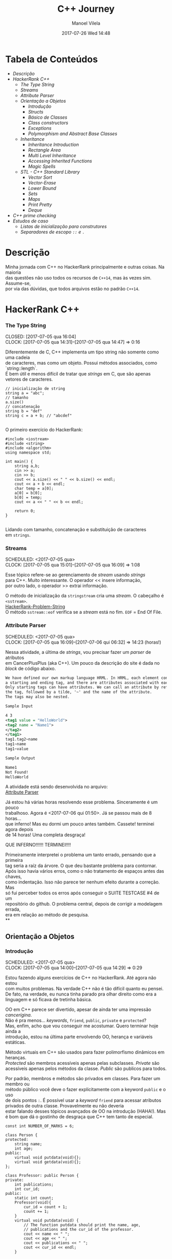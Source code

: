 #+STARTUP: showall
#+STARTUP: hidestars
#+OPTIONS: H:3 num:nil tags:nil \n:t ^:nil todo:nil tasks:done toc:nil timestamps:t
#+TAGS: c++, programming, hackerrank
#+LAYOUT: post
#+AUTHOR: Manoel Vilela
#+DATE: 2017-07-26 Wed 14:48
#+TITLE: C++ Journey
#+DESCRIPTION: Uma jornada no mundo infernal de C++ através do HackerRank
#+CATEGORIES: c++, programming, hackerrank
#+COMMENTS: true

#+BEGIN_HTML
<style>
  pre.src {
    background-color: #303030;
    color: #e5e5e5;
    padding: 1em;
    padding-top: 1em;
    padding-right: 1em;
    padding-bottom: 1em;
    padding-left: 1em;
  }
</style>
#+END_HTML


* Tabela de Conteúdos  :TOC_3_org:
:PROPERTIES:
:CUSTOM_ID: toc-org
:END:
- [[Descrição][Descrição]]
- [[HackerRank C++][HackerRank C++]]
    - [[The Type String][The Type String]]
    - [[Streams][Streams]]
    - [[Attribute Parser][Attribute Parser]]
  - [[Orientação a Objetos][Orientação a Objetos]]
    - [[Introdução][Introdução]]
    - [[Structs][Structs]]
    - [[Básico de Classes][Básico de Classes]]
    - [[Class constructors][Class constructors]]
    - [[Exceptions][Exceptions]]
    - [[Polymorphism and Abstract Base Classes][Polymorphism and Abstract Base Classes]]
  - [[Inheritance][Inheritance]]
    - [[Inheritance Introduction][Inheritance Introduction]]
    - [[Rectangle Area][Rectangle Area]]
    - [[Multi Level Inheritance][Multi Level Inheritance]]
    - [[Accessing Inherited Functions][Accessing Inherited Functions]]
    - [[Magic Spells][Magic Spells]]
  - [[STL - C++ Standard Library][STL - C++ Standard Library]]
    - [[Vector Sort][Vector Sort]]
    - [[Vector-Erase][Vector-Erase]]
    - [[Lower Bound][Lower Bound]]
    - [[Sets][Sets]]
    - [[Maps][Maps]]
    - [[Print Pretty][Print Pretty]]
    - [[Deque][Deque]]
- [[C++ prime checking][C++ prime checking]]
- [[Estudos de caso][Estudos de caso]]
  - [[Listas de inicialização para construtores][Listas de inicialização para construtores]]
  - [[Separadores de escopo ~::~ e ~.~][Separadores de escopo ~::~ e ~.~]]

* DONE Descrição

Minha jornada com C++ no HackerRank principalmente e outras coisas. Na maioria
das questões não uso todos os recursos de ~C++14~, mas às vezes sim. Assume-se,
por via das dúvidas, que todos arquivos estão no padrão ~C++14~.

* DONE HackerRank C++
   CLOSED: [2017-07-26 qua 14:34]
*** DONE The Type String
    SCHEDULED: <2017-07-05 qua>
    CLOSED: [2017-07-05 qua 16:04]
    CLOCK: [2017-07-05 qua 14:31]--[2017-07-05 qua 14:47] =>  0:16

Diferentemente de C, C++ implementa um tipo string não somente como uma cadeia
de caracteres, mas como um objeto. Possui métodos associados, como `string::length`.
É bem útil e menos difícil de tratar que /strings/ em C, que são apenas vetores de caracteres.


#+BEGIN_SRC C++
// inicialização de string
string a = "abc";
// tamanho
a.size()
// concatenação
string b = "def"
string c = a + b; // "abcdef"

#+END_SRC

O primeiro exercício do HackerRank:

#+BEGIN_SRC C++
#include <iostream>
#include <string>
#include <algorithm>
using namespace std;

int main() {
    string a,b;
    cin >> a;
    cin >> b;
    cout << a.size() << " " << b.size() << endl;
    cout << a + b << endl;
    char temp = a[0];
    a[0] = b[0];
    b[0] = temp;
    cout << a << " " << b << endl;

    return 0;
}

#+END_SRC


Lidando com tamanho, concatenação e substituição de caracteres
em ~strings~.

*** DONE Streams
    CLOSED: [2017-07-05 qua 16:20]
    SCHEDULED: <2017-07-05 qua>
    CLOCK: [2017-07-05 qua 15:01]--[2017-07-05 qua 16:09] =>  1:08

Esse tópico refere-se ao gerenciamento de /stream/ usando /strings/
para C++. Muito interessante. O operador << insere informação,
por outro lado, o operador >> extrai informação.


O método de inicialização da ~stringstream~ cria uma /stream/. O cabeçalho é ~<sstream>~.
[[https://github.com/ryukinix/cpp-journey/tree/master/Strings/strings-2.cpp][HackerRank-Problem-String]]
O método ~sstream::eof~ verifica se a /stream/ está no fim. ~EOF~ = End Of File.

*** DONE Attribute Parser
    CLOSED: [2017-07-06 qui 06:49]
    SCHEDULED: <2017-07-05 qua>
    CLOCK: [2017-07-05 qua 16:09]--[2017-07-06 qui 06:32] => 14:23 (horas!)

Nessa atividade, a última de /strings/, vou precisar fazer um /parser/ de atributos
em CancerPlusPlus (aka C++). Um pouco da descrição do site é dada no /block/ de código abaixo.

#+BEGIN_SRC xml
We have defined our own markup language HRML. In HRML, each element consists of
a starting and ending tag, and there are attributes associated with each tag.
Only starting tags can have attributes. We can call an attribute by referencing
the tag, followed by a tilde, '~' and the name of the attribute.
The tags may also be nested.

Sample Input

4 3
<tag1 value = "HelloWorld">
<tag2 name = "Name1">
</tag2>
</tag1>
tag1.tag2~name
tag1~name
tag1~value

Sample Output

Name1
Not Found!
HelloWorld
#+END_SRC

A atividade está sendo desenvolvida no arquivo:
[[https://github.com/ryukinix/cpp-journey/tree/master/Strings/strings-3-attribute-parser.cpp][Attribute Parser]]

Já estou há várias horas resolvendo esse problema. Sinceramente é um pouco
trabalhoso. Agora é <2017-07-06 qui 01:50>. Já se passou mais de 8 horas...
que inferno! Mas eu dormi um pouco antes também. Cassete! terminei agora depois
de 14 horas! Uma completa desgraça!

QUE INFERNO!!!!!! TERMINEI!!!!

Primeiramente interpretei o problema um tanto errado, pensando que a primeira
tag seria a raíz da árvore. O que deu bastante problema para contornar.
Após isso havia vários erros, como o não tratamento de espaços antes das chaves,
como indentação. Isso não parece ter nenhum efeito durante a correção. Mas
só fui perceber todos os erros após conseguir o SUITE TESTCASE #4 de um
repositório do github. O problema central, depois de corrigir a modelagem errada,
era em relação ao método de pesquisa.
**
** DONE Orientação a Objetos
   CLOSED: [2017-07-09 dom 00:02]
*** DONE Introdução
   CLOSED: [2017-07-06 qui 20:57]
   SCHEDULED: <2017-07-05 qua>
   CLOCK: [2017-07-05 qua 14:00]--[2017-07-05 qua 14:29] =>  0:29

Estou fazendo alguns exercícios de C++ no HackerRank. Até agora não estou
com muitos problemas. Na verdade C++ não é tão difícil quanto eu pensei.
De fato, na verdade, eu nunca tinha parado pra olhar direito como era a
linguagem e só ficava de tretinha básica.

OO em C++ parece ser divertido, apesar de ainda ter uma impressão /cancerígina/.
Não é pra menos... /keywords/, ~friend~, ~public~, ~private~ e ~protected~?
Mas, enfim, acho que vou conseguir me acostumar. Quero terminar hoje ainda a
introdução, estou na última parte envolvendo OO, herança e variáveis estáticas.

Método virtuais em C++ são usados para fazer polimorfismo dinâmicos em heranças.
/Protected/ são membros acessíveis apenas pelas subclasses. /Private/ são
acessíveis apenas pelos métodos da classe. /Public/ são publicos para todos.

Por padrão, membros e métodos são privados em classes. Para fazer um membro ou
método público você deve o fazer explicitamente com a keyword ~public~ e o uso
de dois pontos ~:~. É possível usar a /keyword/ ~friend~ para acessar atributos
privados de outra classe. Provavelmente eu não deveria
estar falando desses tópicos avançados de OO na introdução (HAHA!). Mas
é bom que dá o gostinho de desgraça que C++ tem tanto de especial.
#+BEGIN_SRC C++
const int NUMBER_OF_MARKS = 6;

class Person {
protected:
    string name;
    int age;
public:
    virtual void putdata(void){};
    virtual void getdata(void){};
};

class Professor: public Person {
private:
    int publications;
    int cur_id;
public:
    static int count;
    Professor(void){
        cur_id = count + 1;
        count += 1;
    }
    virtual void putdata(void) {
        // The function putdata should print the name, age,
        // publications and the cur_id of the professor.
        cout << name << " ";
        cout << age << " ";
        cout << publications << " ";
        cout << cur_id << endl;
    }

    virtual void getdata(void) {
        cin >> name;
        cin >> age;
        cin >> publications;
    }
};

class Student: public Person {
private:
    int marks[NUMBER_OF_MARKS];
    int _sum_marks() {
        int total = 0;
        for (int i = 0; i < NUMBER_OF_MARKS; i++) {
            total += marks[i];
        }
        return total;
    }
    int cur_id;
public:
    static int count;
    Student(void) {
        cur_id = count + 1;
        count += 1;
    }
    virtual void putdata(void) {
        // The function putdata should print the name, age,
        // sum of the marks and the cur_id of the student.
        cout << name << " ";
        cout << age << " ";
        cout << _sum_marks() << " ";
        cout << cur_id << endl;

    }

    virtual void getdata(void) {
        cin >> name;
        cin >> age;
        for (int i = 0; i < NUMBER_OF_MARKS; i++){
            cin >> marks[i];
        }

    }

};

int Professor::count = 0;
int Student::count = 0;

#+END_SRC

Construtores podem ser definidos uma ou várias vezes.
No entanto, destrutores só podem ser definidos uma vez.

*** DONE Structs
   CLOSED: [2017-07-06 qui 06:58]
   SCHEDULED: <2017-07-06 qui>
   CLOCK: [2017-07-06 qui 06:51]--[2017-07-06 qui 06:57] =>  0:06

Os structs em C++ são semelhantes de C, no entanto eles são como classes
com membros e métodos públicos por padrão. Usualmente structs são usados apenas
para agrupar membros de variáveis numa estrutura compartilhada, podendo assim,
criar estrutura de dados mais complexas.

*** DONE Básico de Classes
   CLOSED: [2017-07-06 qui 08:00]
   SCHEDULED: <2017-07-05 qua>
   CLOCK: [2017-07-06 qui 06:58]--[2017-07-06 qui 08:00] =>  1:02

Por padrão classes tem seus métodos e atributos privados, sendo reservado as
keywords para controle de acesso: ~protected~, ~private~ e ~public~.
Uma prática comum em C++ é deixar todos os atributos privados ou protegidos
(case for uma classe base de herança), então criar /getters/ e /setters/ públicos.

Um exemplo de código abaixo é dado:

#+BEGIN_SRC C++
class Student {
private:
    string name;
    int age;
public:
    string get_mame() {
        return name;
    }

    string get_age() {
        return age;
    }

    void set_name(string new_name) {
        name = new_name;
    }

    void set_age(int new_age) {
        age = new_age;
    }
}

#+END_SRC

*** DONE Class constructors
    CLOSED: [2017-07-06 qui 08:50]
    SCHEDULED: <2017-07-06 qui>

Construtores são chamados na inicialização de uma classe. Podem possuir um ou mais,
com diferentes assinaturas.
Os tipos de construtores são três:

1. Construtor padrão
2. Construtor parametrizado
3. Construtor de cópia

Exemplo: [[https://github.com/ryukinix/cpp-journey/tree/master/Classes/constructor.cpp][ConstructorsExample.cpp]]

*** DONE Exceptions
   CLOSED: [2017-07-06 qui 20:42]
   SCHEDULED: <2017-07-06 qui>

C++ permite criar exceções personalizadas ao criar uma herança da classe
~exception~. O método descritivo da exceção é ~const char* what(){}~.
Uma atividade simples foi feita em: [[https://github.com/ryukinix/cpp-journey/tree/master/Classes/exception.cpp][Exceptions.cpp]]
Blocos ~try/catch~ são usados pra lidar com exceções que ocorreram.
~throw Exception();~ é usado para sinalizar uma exceção.

Minha próxima atividade no HackerRank é a respeito de um servidor para
capturar exceções customizadas.
[[https://github.com/ryukinix/cpp-journey/tree/master/Classes/CustomExceptions.cpp][CustomExceptions.cpp]]

Todas as exceções padrões tem como base classe ~std::exception~.
Uma maneira simples de capturar uma exceção e imprimi-la, é desta maneira:

#+BEGIN_SRC C++
#include <exception> // definição da classe base std::exception
#include <stdexcept> // várias exceções padrões para ser usadas
try {
    std::cout << 1/0;
} catch(std::exception const& e) {
    std::cout << "Erro do capeta: " << e.what();
} catch(...) {
    // essa sessão captura qualquer exceção não esperada
}
#+END_SRC

Exceções definidas no cabeçalho <stdexcept>
- ~bad_alloc~
- ~bad_cast~
- ~bad_exception~
- ~bad_typeid~
- ~logic_error~
  - ~domain_error~
  - ~invalid_argument~
  - ~length_error~
  - ~out_of_range~
- ~runtime_error~
  - ~range_error~
  - ~overflow_error~
  - ~underflow_error~
*** DONE Polymorphism and Abstract Base Classes
    CLOSED: [2017-07-08 sáb 05:23]
    CLOCK: [2017-07-08 sáb 02:20]--[2017-07-08 sáb 05:21] =>  3:01
    CLOCK: [2017-07-06 qui 20:49]--[2017-07-07 sex 22:43] => 25:54

Comecei a fazer essa atividade agora às <2017-07-06 qui 20:51>.
Polimorfismo é quando um método na herança é modificado. Em C++
existem as chamadas Classes Abstratas de Base, onde é permitido que elas
possuam apenas métodos virtuais para futuramente, numa herança, realizar
polimorfismo.

Essa última atividade é bem /cabulosa/. O objetivo é implementar um sistema
de /cache/ usando listas duplamente encadeadas e, além disso, fazer de tal maneira
que use os conceitos referentes a polimorfismo numa classe chamada Cache.

As atividades a serem desenvolvidas aqui podem ser encontradas em:
[[https://github.com/ryukinix/cpp-journey/tree/master/Classes/AbstractPolymorphism.cpp][AbstractPolymorphism.cpp]].

Depois de um dia tentando ter um progresso com essa atividade, já consegui
implementar a funcionalidade básica do ~Cache~. No entanto, os testes com maiores
entradas estão com problemas. De acordo com a execução do HackerRank, está
ocorrendo ~segfault~. Acredito que possa ser devido o não tratamento direto
da desalocação dos objetos Nó durante a chamada de void ~pop_node();~ que
desaloca a cauda da lista. Contínuo essa atividade mais tarde.

De fato durante o ~pop_node()~; há um vazamento de memória. A referência do objeto
é perdida, mas no entanto o objeto em si não é removido. Foi realizado uma
verificação manual na versão deste [[https://github.com/ryukinix/cpp-journey/tree/master/commit/bb6741d41c74cca1974bb41f3cd0f865a0d7be2c][commit]].
A estratégia assumida é para gerenciar corretamente a memória durante as novas
alocações.

Como eu suspeitava, a função ~LRUCache::pop_node()~ que estava vazando memória.
Após a adição das instruções pra desalocar tanto a cauda como também a entrada
desse nó no ~HashMap mp~, os testes do HackerRank passaram. Mas demorei demais pra
fazer tudo. Quase 30 horas! Bem que no HackerRank comentava que era uma questão
difícil.

** DONE Inheritance
    CLOSED: [2017-07-09 dom 00:02] SCHEDULED: <2017-07-08 sáb>

Este é um tópico especial envolvendo como funciona o conceito de herança
em C++, todo mal da orientação objetos, como também é uma prática comum
em muitos projetos que usam linguagens como C++.

Estarei linkando nos próximos títulos os códigos-fontes de cada
solução das questões.

*** DONE Inheritance Introduction
     CLOSED: [2017-07-08 sáb 05:50] SCHEDULED: <2017-07-08 sáb>

Nessa atividade é pedido pra construir um método de descrição de uma sub-classe
de ~Triangle~ chamada ~Isosceles~. A construção é bem direta e não é necessário
muita explicação. É tão estúpida que até pensei em não deixar o código fonte aqui.
Mas vamos lá... [[https://github.com/ryukinix/cpp-journey/tree/master/Inheritance/TriangleInheritance.cpp][TriangleInheritance.cpp]]

*** DONE Rectangle Area
     CLOSED: [2017-07-08 sáb 06:22] SCHEDULED: <2017-07-08 sáb>
     CLOCK: [2017-07-08 sáb 06:12]--[2017-07-08 sáb 06:22] =>  0:10

Nesta atividade será feito um exercício para cálculo
da área de um retângulo usando os conceitos de herança. Durante
a construção da solução foi possível perceber que era possível
chamar métodos da classe base com mesmo nome, no caso ambos possuíam
o método ~void display~, mas a instância do objeto era ~RectangleArea~.
Para acessar então, ~display~ de ~Rectangle~, foi necessário a seguinte
sintaxe:

#+BEGIN_SRC C++
RectangleArea r_area;
r_area.Rectangle::display();
#+END_SRC

A solução completa pode ser encontrada aqui:
[[https://github.com/ryukinix/cpp-journey/tree/master/Inheritance/RectangleArea.cpp][RectangleArea.cpp]]

*** DONE Multi Level Inheritance
     CLOSED: [2017-07-08 sáb 06:43] SCHEDULED: <2017-07-08 sáb>
     CLOCK: [2017-07-08 sáb 06:35]--[2017-07-08 sáb 06:43] =>  0:08
     É possível fazer herança em mais de um nível. Um exemplo é dado
no exercício para a construção de uma classe ~Equilateral~, que deriva
de ~Isosceles~, que é derivado de ~Triangle~. Isso demonstra a interdependência
das propriedades que uma instância de ~Equilateral~ tem entre ~Isosceles~
e ~Triangle~. O que é realmente verdade, já que um triângulo Equilátero
é obviamente também um Triângulo e é Isósceles.

A atividade foi direta de ser completa e está descrita a seguir:
[[https://github.com/ryukinix/cpp-journey/tree/master/Inheritance/IsoscelesEquilateral.cpp][IsoscelesEquilateral.cpp]]

*** DONE Accessing Inherited Functions
     CLOSED: [2017-07-08 sáb 07:21] SCHEDULED: <2017-07-08 sáb>
     CLOCK: [2017-07-08 sáb 06:48]--[2017-07-08 sáb 07:21] =>  0:33
     Como comentada na questão /Rectangle Area/, é possível acessar
funções/métodos da classe base que foi herdada. Nessa atividade
irei descrever brevemente a implementação do exercício proposto no
HackerRank.

A atividade é descrita em: [[https://github.com/ryukinix/cpp-journey/tree/master/Inheritance/AcessingInheritedFunctions.cpp][AcessingInheritedFunctions.cpp]]

A questão pede para se chegar a um número de entrada usando apenas as classes
de base A, B e C.
*** DONE Magic Spells
     CLOSED: [2017-07-09 dom 00:02] SCHEDULED: <2017-07-08 sáb>
     CLOCK: [2017-07-08 sáb 21:57]--[2017-07-09 dom 00:01] =>  2:04
     CLOCK: [2017-07-08 sáb 07:31]--[2017-07-08 sáb 13:46] =>  6:15

Lá vem questão *HARD* de novo diretamente do inferno no HackerRank. Essa questão
envolve o uso de herança e ~dynamic_cast~, que é basicamente o que tentei fazer
uma vez em C e só me fudi -- implementar uma variável de tipo dinâmico, acabei terminando com um ~union~ e ~enum~.
Parece que C++ implementa algo parecido do que eu desejei pra lidar com esse tipo de problema.

Nesse caso ~dynamic_cast~ é usado para modelar uma instância compatível com outro tipo
ou classe. Se um ~nullptr~ é retornado, significa que os tipos não são compatíveis.
Nessa questão isso é usado para saber que tipo de que classe derivada de ~Spell~
foi instanciada. A sintaxe é dada por ~dynamic_cast<Type*>(instance*)~. Muito
semelhante ao /cast/ estático de C, embora há também ~static_cast<Type>(instance)~.

Estou tendo alguns problemas para construir um algoritmo do tipo LCS.
Isto é: Longest Common Substring. Quando o spell é da classe Base, out seja,
um tipo de magia desconhecida, é necessário que o mago olhe no catálogo de magias
e compare o nome da magia com o que foi recebido. Dada as duas strings, a recebida
e a do catálogo, devo retornar o tamanho da substring maior.

Ou seja, é dado o exemplo que para ~AquaVitae~ e ~AruTaVae~ a maior substring é
~AuaVae~. Não tenho tanta certeza se isso está correto, mas achei um código exemplo
em C++ pra testar. Está linkado em [[https://github.com/ryukinix/cpp-journey/tree/master/Inheritance/LongestCommonSubstring.cpp][LongestCommonSubstring.cpp]]

Minha desconfiança sobre isso é da natureza que esse exemplo não retorna
exatamente a maior substring e sim a maior cadeia possível em sequência, se
necessário, removendo o que tiver no meio entre elas.

Vou dar uma pausa aqui nessa atividade agora às <2017-07-08 sáb 13:48>.
Depois vou tentar voltar mais tarde. A parte inicial da atividade está feita
em: [[https://github.com/ryukinix/cpp-journey/tree/master/Inheritance/MagicSpells.cpp][MagicSpells.cpp]]

Estou de volta nessa atividade dos demônios. Realmente a detecção das classes
filhas ao usar dynamic cast estão funcionando bem. Na verdade dynamic cast é
um pouco diferente do que pensei, você não pode fazer conversão de tipos
arbitrários, mas sim àqueles que são possíveis. Como no caso de um instância
Pai para uma classe Filha (derivada, herdada).

No entanto estou com problemas demais em relação a desgraça do algoritmo
para de cálculo de maior substring recorrente entre duas strings, pois esse
problema de fato não é o Longest Common Substring. Vou precisar fazer um algoritmo
personalizado pra isso. Talvez eu devesse começar fazendo em Python pra facilitar
a lógica e depois passar pra Câncer++.

Agora tudo faz sentido, eu estava tentando resolver um problema com a solução
para outro tipo de problema. Esse problema na verdade tem outro nome. Apesar
de semelhante ao Longest Common Substring, este se chama Longest Common
Subsequence. Uma solução em Python transcrita de um pseudo código pode ser vista
abaixo:

#+BEGIN_SRC python
def LCSLength(X, Y):
    from pprint import pprint
    m, n = len(X) + 1, len(Y) + 1
    C = [[0 for _ in range(n)] for _ in range(m)]
    for i in range(1, m):
        for j in range(1, n):
            if X[i-1] == Y[j-1]:
                C[i][j] = C[i-1][j-1] + 1
            else:
                C[i][j] = max(C[i][j-1], C[i-1][j])
    pprint(C)
    return C[n-1][m-1]
#+END_SRC

Vou tentar agora codificar isso em C++. Finalizado. Que desgraça hein.
A parte mais difícil desse problema não era exatamente lidar com o dynamic_cast
e detectar que classe filha estão sendo referenciadas. Na verdade esse problema
aí do Longest Common Subsequence é bem mais difícil. Engraçado porque esse tópico
é sobre herança, o que esse problema NP-Hard é simplemente sem relação!

** DONE STL - C++ Standard Library
   CLOSED: [2017-07-26 qua 14:34]
*** DONE Vector Sort
   CLOSED: [2017-07-06 qui 20:44]
   CLOCK: [2017-07-06 qui 10:29]--[2017-07-06 qui 10:36] =>  0:07
A Standard Library de C++ vem com muitos bultins. Um dos métodos
da biblioteca é ~std::sort(vector::begin, vector::end)~.

#+CAPTION: Ordenar n números
#+BEGIN_SRC C++
#include <cmath>
#include <cstdio>
#include <vector>
#include <iostream>
#include <algorithm>
using namespace std;


int main() {
    int n, x;
    cin >> n;
    vector<int> v;
    for(int i = 0; i < n; i++) {
        cin >> x;
        v.push_back(x);
    }
    sort(v.begin(), v.end());
    for(int x :v) {
        cout << x << " ";
    }
    return 0;
}

#+END_SRC
*** DONE Vector-Erase
    CLOSED: [2017-07-09 dom 06:28] SCHEDULED: <2017-07-09 dom>
    CLOCK: [2017-07-09 dom 06:25]--[2017-07-09 dom 06:28] =>  0:03

A STL definida em ~<algorithm>~ e ~<vector>~ define alguns métodos
úteis, como por exemplo o método ~vector::erase~ para remover elementos
seja de apenas uma localização ou um intervalo.

O seguinte código foi feito para o exercício proposto do hackerrank:
#+BEGIN_SRC C++
#include <cmath>
#include <cstdio>
#include <vector>
#include <iostream>
#include <algorithm>
using namespace std;


int main() {
    vector<long> v;
    int n,x,a,b;
    cin >> n;
    for (int i = 0; i < n; i++) {
        cin >> x;
        v.push_back(x);
    }

    cin >> x;
    v.erase(v.begin()+x-1);
    cin >> a;
    cin >> b;
    v.erase(v.begin()+a-1, v.begin()+b-1);
    cout << v.size() << endl;

    for (int x : v) {
        cout << x << " ";
    }
    return 0;
}
#+END_SRC

Ou seja, há duas definições para vector::erase.
- ~vector::erase(const iterator n);~
- ~vector::erase(const iterator n, const iterator m);~

O const iterator pode ser obtido a partido dos métodos:
~vector::begin~ e ~vector::end~.

*** DONE Lower Bound
    CLOSED: [2017-07-09 dom 08:02] SCHEDULED: <2017-07-09 dom>
    CLOCK: [2017-07-09 dom 06:29]--[2017-07-09 dom 08:02] =>  1:33

Em C++ a STL provém funções úteis para iterações e comparações.
Um delas são os métodos ~std::lower_bound~ e ~std::upper_bound~.
Ambas funções recebem três parâmetros, os dois primeiros sendo
o iterador inicial então o iterador final (~vector::begin~ & ~vector::end~).
O terceiro elemento é um objeto de comparação que implementa operator<
para ~std::lower_bound~ e ~std::upper_bound~.

O método ~std::lower_bound~ retorna o número menor que a comparação que esteja
mais próximo desse número esquerda. ~std::upper_bound~ retorna o maior número que esteja
mais próximo desse pela direita. Isso, é claro supondo um vetor ordenado.

Pode-se encontrar uma solução para este problema no arquivo:
[[https://github.com/ryukinix/cpp-journey/tree/master/STL/LowerBound.cpp][LowerBound.cpp]]

*** DONE Sets
    CLOSED: [2017-07-09 dom 08:33] SCHEDULED: <2017-07-09 dom>
    CLOCK: [2017-07-09 dom 08:12]--[2017-07-09 dom 08:33] =>  0:21

Essa próxima atividade se refere a implementação de conjuntos na biblioteca
padrão de C++. Definida no cabeçalho ~#include <set>~ os métodos conhecidos para
o tipo set, são:

- ~std::set<int> s~;
- ~s.length()~; (tamanho do conjunto)
- ~s.erase(int n)~; (apagar um elemento)
- ~s.insert(int n)~; (inserir um elemento)
- ~set<int>::iterator it = s.find(int n);~ (procura um elemento, devolve um iterator)

Se o elemento não é encontrado ~it == s.end();~

Um problema para explorar essas operações é proposto no HackerRank,
onde uma solução pode ser encontrada aqui: [[https://github.com/ryukinix/cpp-journey/tree/master/STL/Set.cpp][Set.cpp]]

*** DONE Maps
    CLOSED: [2017-07-09 dom 09:01] SCHEDULED: <2017-07-09 dom>
    CLOCK: [2017-07-09 dom 08:43]--[2017-07-09 dom 09:01] =>  0:18

HashMaps e Maps são implementados em C++ pela STL, Standard Library. Também conhecidos
em outras linguagens como dicionários (python), HashMaps armazenam unidades de
de pares ~<chave, valor>~ na qual a existência para uma dada chave é única.

Vale ressaltar, explicitamente, que HashMaps em C++ são conhecidos como ~unordered_map~
e Maps são implementados com ~red black trees~, árvores de busca do tipo balanceada.
A principal diferença é que ~unordered_map~ possui acesso/inserção com complexidade
O(1) se não houver colisão (se houver, no pior caso é O(n)). E ~map~ é *SEMPRE* O(log(n)).

Existem alguns métodos úteis implementados para HashMaps e Maps. O tipo ~map~ é definido
em ~<map>~ e segue que:

#+BEGIN_SRC C++
#include <map>

std::map<int, string> m; // declaração
m.insert(std::make_pair(1, "banana")); // inserção
m[1] = "banana"; // açucar sintático para inserção
m.erase("banana"); //remover elemento
m.find(key); // m<int,string>::iterator
// se um elemento não é encontrado então m.find(key) == m.end();
m[1]; // "banana
#+END_SRC

Um problema é proposto no HackerRank para explorar essas operações.
A implementação está feita no arquivo [[https://github.com/ryukinix/cpp-journey/tree/master/STL/HashMap.cpp][HashMap.cpp]].

Edit: Pensei inicialmente que ~map~ de C++ eram HashMaps, por isso algumas trocas aqui.

*** DONE Print Pretty
    CLOSED: [2017-07-25 ter 17:50] SCHEDULED: <2017-07-24 Mon>
    CLOCK: [2017-07-24 Mon 19:09]--[2017-07-25 ter 17:52] => 22:43

Preciso fazer essa atividade. Irei começar daqui a pouco. Basicamente
a atividade é em relação a imprimir diferente tipos de dados com uma determinada
característica. Por exemplos, notação científica para decimais. Números
decimais prefixado e também números inteiros com caracteres prefixado.
Parece que STL já implementa isso em algum lugar.

A atividade será desenvolvida em: [[https://github.com/ryukinix/cpp-journey/tree/master/STL/PrettyPrint.cpp][PrettyPrint.cpp]]

Maiores anotações virão a seguir.

Bem... trabalhar com formatação de IO em C++ é no mínimo doloroso.
Na verdade eu achei um completo inferno, mas vou tentar descrever algumas coisas
que entendi.

No cabeçalho ~<iomanip>~ é definido várias entradas para trabalhar com formatação
de stringstreams, ou necessariamente IO.

Entre diretrizes pra trabalhar com números de qualquer tipo tem-se:

- ~showbase~ -- mostra a base do número, como hex e octal
- ~noshowbase~ -- desativa a opção acima
- ~showpos~ -- todos números são definidos com sinal prefixado +/-
- ~noshowpos~ -- desativa a opção acima
- ~setbase~ -- define qual é a base no parsing, por exemplo 16 -> hexadecimal
- ~uppercase~ -- base e outros caracteres são usados em uppercase
- ~nouppercase~ -- o contrário da opção acima

Para setbase temos atalhos predefinidos como ~hex~, ~oct~ e ~dec~.

Para preenchimento de string, largura máxima e alinhamento temos:

- ~left~ -- alinha pela esquerda
- ~right~ -- alinha pela direita
- ~internal~ -- aplica a formação no número em si
- ~setw~ -- define largura máxima
- ~setfill~ -- recebe um caracter e preenche de acordo com a largura máxima esperada

Para processamento de números flutuantes temos:

- ~setprecision~ -- precisão em casas decimais
- ~fixed~ -- notação prefixa => 10.001
- ~scientific~ -- notação científica-> 3.30303E+03
- ~default~ -- notação padrão

Também tem hexfloat, mas isso é muito obscuro e não vou cobrir.

Para fazer uma definição global de formação podemos usar ~setiosflags~ e ~resetiosflags~.

~setiosflags~ recebe uma das ~flags~ acima não-parametrizada e define globalmente.
Como o argumento esperado é uma ~bitmask~, é possível fazer qualquer operação de ~bitwise~.

Por exemplo:
#+BEGIN_SRC C++
#include <iostream>
#include <iomanip>

int main()
{
    std::cout <<  std::resetiosflags(std::ios_base::dec)
              <<  std::setiosflags(  std::ios_base::hex
                                   | std::ios_base::uppercase
                                   | std::ios_base::showbase) << 42 << '\n';
}

// Output:
// 0X2A

#+END_SRC


Isso é o básico. Mais informações estão [[http://en.cppreference.com/w/cpp/io/manip][aqui]].

*** DONE Deque
    CLOSED: [2017-07-26 qua 14:27] SCHEDULED: <2017-07-25 ter>
    CLOCK: [2017-07-25 ter 21:27]--[2017-07-26 qua 14:27] => 17:00

Bem, esse problema refere-se ao uso do container Deque da STL.
É dado um array, o seu tamanho e um índice K. O problema deseja saber
quais são os valores máximos para cada subarray contínuo divididos em K.

Exemplo: [9,2,3,5,8], k=3

[9,2,3] => 9
[2,3,5] => 5
[3,5,8] => 8

Uma aproximação ingênua nos levaria a fazer um algoritmo O(nk). Mas,
percebendo que é somente necessário n comparações, com o auxílio de um deque
é possível armazenar os índices úteis dos valores para cada sub-array.
Complexidade de Espaço: O(k).

A idéia principal é criar um deque ordenado de maior valor ao menor, inserindo
os índices do array. Quando terminar o subarray, imprimir a cabeça do deque
e remover se ele não pertencer ao próximo array. Lembre-se que para cada sub-array,
os indices x <= (i - k) não pertencem mais ao sub-array.

Uma aproximação ótima pode ser descrita nesta implementação: [[https://github.com/ryukinix/cpp-journey/tree/master/STL/Deque.cpp][Deque.cpp]]

* DONE C++ prime checking
  CLOSED: [2017-07-05 qua 15:08]
  SCHEDULED: <2017-07-05 qua>
  CLOCK: [2017-07-05 qua 14:29]--[2017-07-05 qua 14:30] =>  0:01
Usei as bibliotecas:
#+BEGIN_SRC C++
#include <iostream>
#include <cstdlib>
#include <cmath>
#+END_SRC
Em iostream usei apenas cout. cstdlib precisei para a função atoi.
cmath para sqrt.
A linha de comando para compilação foi:
~g++ source.cpp -o primep -lm~

O arquivo pode ser encontrado em: [[https://github.com/ryukinix/cpp-journey/tree/master/Intro/primep.cpp][Prime Checking]]
* DONE Estudos de caso
  CLOSED: [2017-07-09 dom 06:48]
** DONE Listas de inicialização para construtores
   CLOSED: [2017-07-08 sáb 06:03] SCHEDULED: <2017-07-07 sex>
   CLOCK: [2017-07-08 sáb 05:52]--[2017-07-08 sáb 06:03] =>  0:11
Listas de inicialização é um tipo de sintaxe para escrever
brevemente construtores de classes, geralmente para inicializar valores.
A sintaxe é usada como a seguir:

#+BEGIN_SRC C++
struct Node {
   int value;
   Node* next;
   Node(int v = 0, Node* ptr): value(v), next(ptr){};
}
#+END_SRC

Dessa maneira, é possível construir de maneiras muito simplórias construtores
que apenas relacionam entradas de função para atributos de um objeto.

Vale lembrar que a ordem de inicialização deve estar de acordo com a declaração
dos membros. De acordo com um membro do StackOverflow, em [[https://stackoverflow.com/questions/1242830/constructor-initialization-list-evaluation-order][Constructor initialization-list evaluation order]],
foi dito que:

"The reason for which they are constructed in the member declaration order
and not in the order in the constructor is that one may have several
constructors, but there is only one destructor.
And the destructor destroy the members in the reserse order of construction.
– AProgrammer"

Ou seja, por conta de dependência entre os possíveis valores, a dependência
é que o destruidor destrói os membros de um objeto na ordem inversa de
construção, logo, a ordem importa e deve ser mantida.

** DONE Separadores de escopo ~::~ e ~.~
   CLOSED: [2017-07-08 sáb 06:06] SCHEDULED: <2017-07-07 sex>
   CLOCK: [2017-07-08 sáb 06:00]--[2017-07-08 sáb 06:06] =>  0:06
   O operador ~::~ é usado como separador de escopo e acessar
métodos/atributos estáticos. Por outro lado, ~.~ é usado apenas para
acessar métodos/atributos de uma classe/struct que tenha instância. Além disso,
o operador ~->~ é usado no lugar de ~.~ quando o objeto é um ponteiro.
Ou seja, na verdade, ~(*a).b~ <=> ~a->b~. Ou seja, ~->~ é apenas uma açúcar
sintático.

No StackOverflow, novamente, é possível ver uma resposta semelhante onde é
citado o que foi dito acima.
[[https://stackoverflow.com/questions/2896286/whats-the-difference-between-dot-operator-and-scope-resolution-operator][What's the difference between dot operator and scope resolution operator?]]

#  LocalWords:  iostream cstdlib cout cmath sqrt cpp primep lm public
#  LocalWords:  Structs keywords protected private protecteds getters
#  LocalWords:  setters structs class string return get void set int
#  LocalWords:  Standard Library IN-PROGRESS Polymorphism Abstract
#  LocalWords:  and Exceptions constructors new Student Type The
#  LocalWords:  namespace
